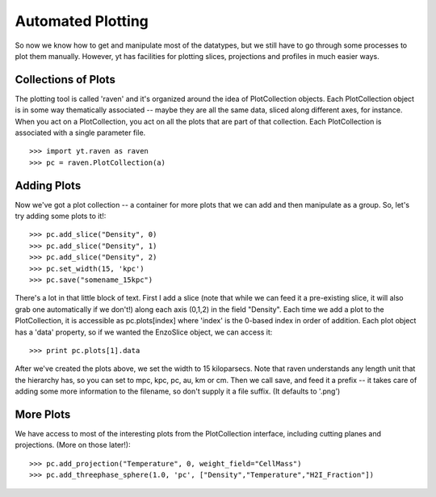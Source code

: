 .. index:: Plotting

Automated Plotting
==================

So now we know how to get and manipulate most of the datatypes, but we
still have to go through some processes to plot them manually.  However, yt has
facilities for plotting slices, projections and profiles in much easier ways.

.. index:: Raven, PlotCollections, Plotting;PlotCollections

Collections of Plots
--------------------

The plotting tool is called 'raven' and it's organized around the idea of
PlotCollection objects.  Each PlotCollection object is in some way thematically
associated -- maybe they are all the same data, sliced along different axes, for instance.
When you act on a PlotCollection, you act on all the plots that are part of that
collection.  Each PlotCollection is associated with a single parameter file.  ::

   >>> import yt.raven as raven
   >>> pc = raven.PlotCollection(a)

.. index:: Plotting;Adding plots to PlotCollections, Raven, PlotCollections;Adding Plots

Adding Plots
------------

Now we've got a plot collection -- a container for more plots that we can add
and then manipulate as a group.  So, let's try adding some plots to it!::

   >>> pc.add_slice("Density", 0)
   >>> pc.add_slice("Density", 1)
   >>> pc.add_slice("Density", 2)
   >>> pc.set_width(15, 'kpc')
   >>> pc.save("somename_15kpc")

There's a lot in that little block of text.  First I add a slice (note that while
we can feed it a pre-existing slice, it will also grab one automatically if we
don't!) along each axis (0,1,2) in the field "Density".  Each time we
add a plot to the PlotCollection, it is accessible as pc.plots[index] where 'index'
is the 0-based index in order of addition.  Each plot object has a 'data' property,
so if we wanted the EnzoSlice object, we can access it: ::

   >>> print pc.plots[1].data

After we've created the plots above, we set the width to 15 kiloparsecs.
Note that raven understands any length unit that the hierarchy has, so you
can set to mpc, kpc, pc, au, km or cm.  Then we call save, and feed it a prefix --
it takes care of adding some more information to the filename, so don't supply it
a file suffix.  (It defaults to '.png')

More Plots
----------

We have access to most of the interesting plots from the PlotCollection
interface, including cutting planes and projections.  (More on those later!)::

   >>> pc.add_projection("Temperature", 0, weight_field="CellMass")
   >>> pc.add_threephase_sphere(1.0, 'pc', ["Density","Temperature","H2I_Fraction"])
